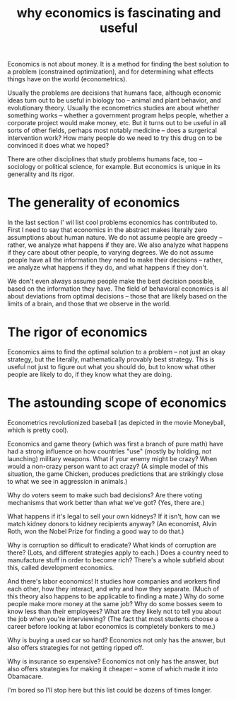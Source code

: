 :PROPERTIES:
:ID:       437537a9-277d-4c61-a13b-f18170c3ba56
:END:
#+title: why economics is fascinating and useful
Economics is not about money. It is a method for finding the best solution to a problem (constrained optimization), and for determining what effects things have on the world (econometrics).

Usually the problems are decisions that humans face, although economic ideas turn out to be useful in biology too -- animal and plant behavior, and evolutionary theory. Usually the econometrics studies are about whether something works -- whether a government program helps people, whether a corporate project would make money, etc. But it turns out to be useful in all sorts of other fields, perhaps most notably medicine -- does a surgerical intervention work? How many people do we need to try this drug on to be convinced it does what we hoped?

There are other disciplines that study problems humans face, too -- sociology or political science, for example. But economics is unique in its generality and its rigor.

* The generality of economics
In the last section I' wil list cool problems economics has contributed to. First I need to say that economics in the abstract makes literally zero assumptions about human nature. We do not assume people are greedy -- rather, we analyze what happens if they are. We also analyze what happens if they care about other people, to varying degrees. We do not assume people have all the information they need to make their decisions -- rather, we analyze what happens if they do, and what happens if they don't.

We don't even always assume people make the best decision possible, based on the information they have. The field of behavioral economics is all about deviations from optimal decisions -- those that are likely based on the limits of a brain, and those that we observe in the world.

* The rigor of economics
Economics aims to find the optimal solution to a problem -- not just an okay strategy, but the literally, mathematically provably best strategy. This is useful not just to figure out what you should do, but to know what other people are likely to do, if they know what they are doing.

* The astounding scope of economics
Econometrics revolutionized baseball (as depicted in the movie Moneyball, which is pretty cool).

Economics and game theory (which was first a branch of pure math) have had a strong influence on how countries "use" (mostly by holding, not launching) military weapons. What if your enemy might be crazy? When would a non-crazy person want to act crazy? (A simple model of this situation, the game Chicken, produces predictions that are strikingly close to what we see in aggression in animals.)

Why do voters seem to make such bad decisions? Are there voting mechanisms that work better than what we've got? (Yes, there are.)

What happens if it's legal to sell your own kidneys? If it isn't, how can we match kidney donors to kidney recipients anyway? (An economist, Alvin Roth, won the Nobel Prize for finding a good way to do that.)

Why is corruption so difficult to eradicate? What kinds of corruption are there? (Lots, and different strategies apply to each.) Does a country need to manufacture stuff in order to become rich? There's a whole subfield about this, called development economics.

And there's labor economics! It studies how companies and workers find each other, how they interact, and why and how they separate. (Much of this theory also happens to be applicable to finding a mate.) Why do some people make more money at the same job? Why do some bosses seem to know less than their employees? What are they likely not to tell you about the job when you're interviewing? (The fact that most students choose a career before looking at labor economics is completely bonkers to me.)

Why is buying a used car so hard? Economics not only has the answer, but also offers strategies for not getting ripped off.

Why is insurance so expensive? Economics not only has the answer, but also offers strategies for making it cheaper -- some of which made it into Obamacare.

I'm bored so I'll stop here but this list could be dozens of times longer.
